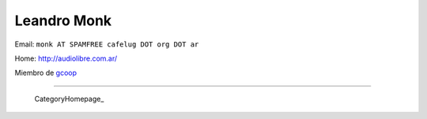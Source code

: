 
Leandro Monk
------------

Email: ``monk AT SPAMFREE cafelug DOT org DOT ar``

Home: http://audiolibre.com.ar/

Miembro de gcoop_

-------------------------



  CategoryHomepage_

.. ############################################################################

.. _gcoop: http://www.gcoop.com.ar


